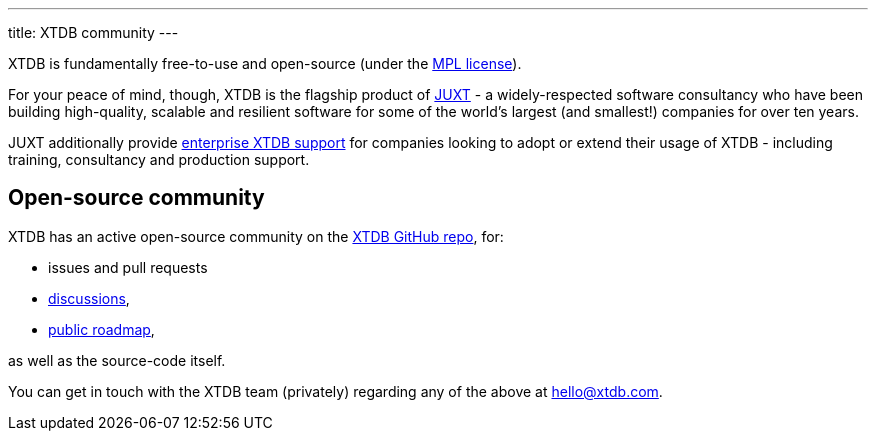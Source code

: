 ---
title: XTDB community
---

XTDB is fundamentally free-to-use and open-source (under the https://opensource.org/license/mpl-2-0/[MPL license]).

For your peace of mind, though, XTDB is the flagship product of link:https://juxt.pro[JUXT^] - a widely-respected software consultancy who have been building high-quality, scalable and resilient software for some of the world's largest (and smallest!) companies for over ten years.

JUXT additionally provide https://xtdb.com/support[enterprise XTDB support^] for companies looking to adopt or extend their usage of XTDB - including training, consultancy and production support.

[#oss-community]
== Open-source community

XTDB has an active open-source community on the https://github.com/xtdb/xtdb[XTDB GitHub repo], for:

* issues and pull requests
* https://github.com/orgs/xtdb/discussions[discussions],
* https://github.com/orgs/xtdb/projects/13/views/16[public roadmap],

as well as the source-code itself.

You can get in touch with the XTDB team (privately) regarding any of the above at hello@xtdb.com.
